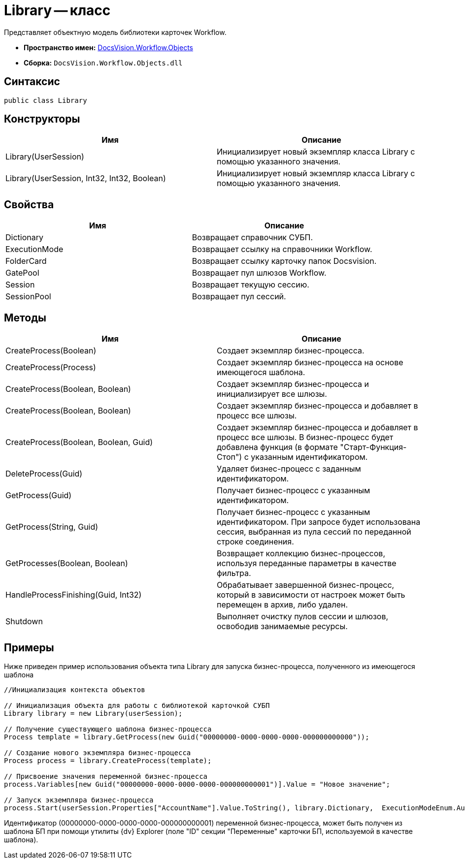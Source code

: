 = Library -- класс

Представляет объектную модель библиотеки карточек Workflow.

* *Пространство имен:* xref:api/DocsVision/Workflow/Objects/Objects_NS.adoc[DocsVision.Workflow.Objects]
* *Сборка:* `DocsVision.Workflow.Objects.dll`

== Синтаксис

[source,csharp]
----
public class Library
----

== Конструкторы

[cols=",",options="header"]
|===
|Имя |Описание
|Library(UserSession) |Инициализирует новый экземпляр класса Library с помощью указанного значения.
|Library(UserSession, Int32, Int32, Boolean) |Инициализирует новый экземпляр класса Library с помощью указанного значения.
|===

== Свойства

[cols=",",options="header"]
|===
|Имя |Описание
|Dictionary |Возвращает справочник СУБП.
|ExecutionMode |Возвращает ссылку на справочники Workflow.
|FolderCard |Возвращает ссылку карточку папок Docsvision.
|GatePool |Возвращает пул шлюзов Workflow.
|Session |Возвращает текущую сессию.
|SessionPool |Возвращает пул сессий.
|===

== Методы

[cols=",",options="header"]
|===
|Имя |Описание
|CreateProcess(Boolean) |Создает экземпляр бизнес-процесса.
|CreateProcess(Process) |Создает экземпляр бизнес-процесса на основе имеющегося шаблона.
|CreateProcess(Boolean, Boolean) |Создает экземпляр бизнес-процесса и инициализирует все шлюзы.
|CreateProcess(Boolean, Boolean) |Создает экземпляр бизнес-процесса и добавляет в процесс все шлюзы.
|CreateProcess(Boolean, Boolean, Guid) |Создает экземпляр бизнес-процесса и добавляет в процесс все шлюзы. В бизнес-процесс будет добавлена функция (в формате "Старт-Функция-Стоп") с указанным идентификатором.
|DeleteProcess(Guid) |Удаляет бизнес-процесс с заданным идентификатором.
|GetProcess(Guid) |Получает бизнес-процесс с указанным идентификатором.
|GetProcess(String, Guid) |Получает бизнес-процесс с указанным идентификатором. При запросе будет использована сессия, выбранная из пула сессий по переданной строке соединения.
|GetProcesses(Boolean, Boolean) |Возвращает коллекцию бизнес-процессов, используя переданные параметры в качестве фильтра.
|HandleProcessFinishing(Guid, Int32) |Обрабатывает завершенной бизнес-процесс, который в зависимости от настроек может быть перемещен в архив, либо удален.
|Shutdown |Выполняет очистку пулов сессии и шлюзов, освободив занимаемые ресурсы.
|===

== Примеры

Ниже приведен пример использования объекта типа Library для запуска бизнес-процесса, полученного из имеющегося шаблона

[source,csharp]
----
//Инициализация контекста объектов
                
// Инициализация объекта для работы с библиотекой карточкой СУБП
Library library = new Library(userSession);

// Получение существующего шаблона бизнес-процесса
Process template = library.GetProcess(new Guid("00000000-0000-0000-0000-000000000000"));

// Создание нового экземпляра бизнес-процесса
Process process = library.CreateProcess(template);

// Присвоение значения переменной бизнес-процесса
process.Variables[new Guid("00000000-0000-0000-0000-000000000001")].Value = "Новое значение";

// Запуск экземпляра бизнес-процесса
process.Start(userSession.Properties["AccountName"].Value.ToString(), library.Dictionary,  ExecutionModeEnum.Automatic, true);
----

Идентификатор (00000000-0000-0000-0000-000000000001) переменной бизнес-процесса, может быть получен из шаблона БП при помощи утилиты {dv} Explorer (поле "ID" секции "Переменные" карточки БП, используемой в качестве шаблона).
